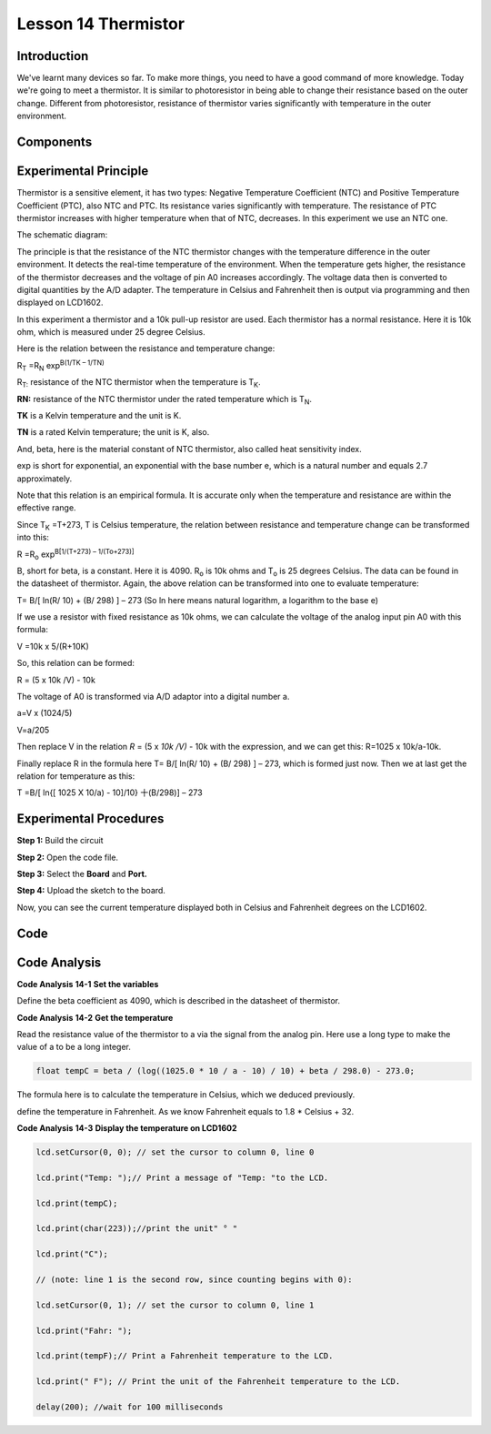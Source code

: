 Lesson 14 Thermistor
====================

Introduction
-----------------

We've learnt many devices so far. To make more things, you need to have
a good command of more knowledge. Today we're going to meet a
thermistor. It is similar to photoresistor in being able to change their
resistance based on the outer change. Different from photoresistor,
resistance of thermistor varies significantly with temperature in the
outer environment.

Components
---------------

.. image:: media_mega2560/mega24.png
    :align: center

Experimental Principle
------------------------

Thermistor is a sensitive element, it has two types: Negative
Temperature Coefficient (NTC) and Positive Temperature Coefficient
(PTC), also NTC and PTC. Its resistance varies significantly with
temperature. The resistance of PTC thermistor increases with higher
temperature when that of NTC, decreases. In this experiment we use an
NTC one.

The schematic diagram:

.. image:: media_mega2560/mega25.png
    :align: center

The principle is that the resistance of the NTC thermistor changes with
the temperature difference in the outer environment. It detects the
real-time temperature of the environment. When the temperature gets
higher, the resistance of the thermistor decreases and the voltage of
pin A0 increases accordingly. The voltage data then is converted to
digital quantities by the A/D adapter. The temperature in Celsius and
Fahrenheit then is output via programming and then displayed on LCD1602.

In this experiment a thermistor and a 10k pull-up resistor are used.
Each thermistor has a normal resistance. Here it is 10k ohm, which is
measured under 25 degree Celsius.

Here is the relation between the resistance and temperature change:

R\ :sub:`T` =R\ :sub:`N` exp\ :sup:`B(1/TK – 1/TN)`   

R\ :sub:`T:` resistance of the NTC thermistor when the temperature is
T\ :sub:`K`. 

**R\ N:** resistance of the NTC thermistor under the rated temperature
which is T\ :sub:`N`. 

**T\ K** is a Kelvin temperature and the unit is K.   

**T\ N** is a rated Kelvin temperature; the unit is K, also.

And, beta, here is the material constant of NTC thermistor, also called
heat sensitivity index.  

exp is short for exponential, an exponential with the base number e,
which is a natural number and equals 2.7 approximately.    

Note that this relation is an empirical formula. It is accurate only
when the temperature and resistance are within the effective range.

Since T\ :sub:`K` =T+273, T is Celsius temperature, the relation between
resistance and temperature change can be transformed into this:

R =R\ :sub:`o` exp\ :sup:`B[1/(T+273) – 1/(To+273)]`

B, short for beta, is a constant. Here it is 4090. R\ :sub:`o` is 10k
ohms and T\ :sub:`o` is 25 degrees Celsius. The data can be found in the
datasheet of thermistor. Again, the above relation can be transformed
into one to evaluate temperature:

T= B/[ ln(R/ 10) + (B/ 298) ] – 273 (So ln here means natural logarithm,
a logarithm to the base e)

If we use a resistor with fixed resistance as 10k ohms, we can calculate
the voltage of the analog input pin A0 with this formula:

V =10k x 5/(R+10K)

So, this relation can be formed:

R = (5 x 10k /V) - 10k

The voltage of A0 is transformed via A/D adaptor into a digital number
a.

a=V x (1024/5)

V=a/205

Then replace V in the relation *R* = (5 x *10k /V)* - 10k with the
expression, and we can get this: R=1025 x 10k/a-10k.

Finally replace R in the formula here T= B/[ ln(R/ 10) + (B/ 298) ] –
273, which is formed just now. Then we at last get the relation for
temperature as this:

T =B/[ ln{[ 1025 X 10/a) - 10]/10} 十(B/298)] – 273



Experimental Procedures
------------------------------

**Step 1:** Build the circuit

.. image:: media_mega2560/image173.png
    :align: center

**Step 2:** Open the code file.

**Step 3:** Select the **Board** and **Port.**

**Step 4:** Upload the sketch to the board.

Now, you can see the current temperature displayed both in Celsius and Fahrenheit degrees on the LCD1602.

.. image:: media_mega2560/image174.jpeg

Code
--------

.. raw:: html

    <iframe src=https://create.arduino.cc/editor/sunfounder01/ca9592cf-7572-461c-ba3a-8be156c1c367/preview?embed style="height:510px;width:100%;margin:10px 0" frameborder=0></iframe>

Code Analysis
-----------------

**Code Analysis** **14-1** **Set the variables**

.. image:: media_mega2560/image175.png


Define the beta coefficient as 4090, which is described in the datasheet
of thermistor.

**Code Analysis** **14-2** **Get the temperature**

.. image:: media_mega2560/image176.png

Read the resistance value of the thermistor to a via the
signal from the analog pin. Here use a long type to make the value of a
to be a long integer.

.. code-block:: Arduino
    
    float tempC = beta / (log((1025.0 * 10 / a - 10) / 10) + beta / 298.0) - 273.0; 

The formula here is to calculate the temperature in Celsius,
which we deduced previously.

.. image:: media_mega2560/image177.png

define the temperature in Fahrenheit. As we know Fahrenheit
equals to 1.8 \* Celsius + 32.

**Code Analysis** **14-3** **Display the temperature on LCD1602**

.. code-block:: Arduino

    lcd.setCursor(0, 0); // set the cursor to column 0, line 0

    lcd.print("Temp: ");// Print a message of "Temp: "to the LCD.

    lcd.print(tempC);

    lcd.print(char(223));//print the unit" ° "

    lcd.print("C");

    // (note: line 1 is the second row, since counting begins with 0):

    lcd.setCursor(0, 1); // set the cursor to column 0, line 1

    lcd.print("Fahr: ");

    lcd.print(tempF);// Print a Fahrenheit temperature to the LCD.

    lcd.print(" F"); // Print the unit of the Fahrenheit temperature to the LCD.

    delay(200); //wait for 100 milliseconds
